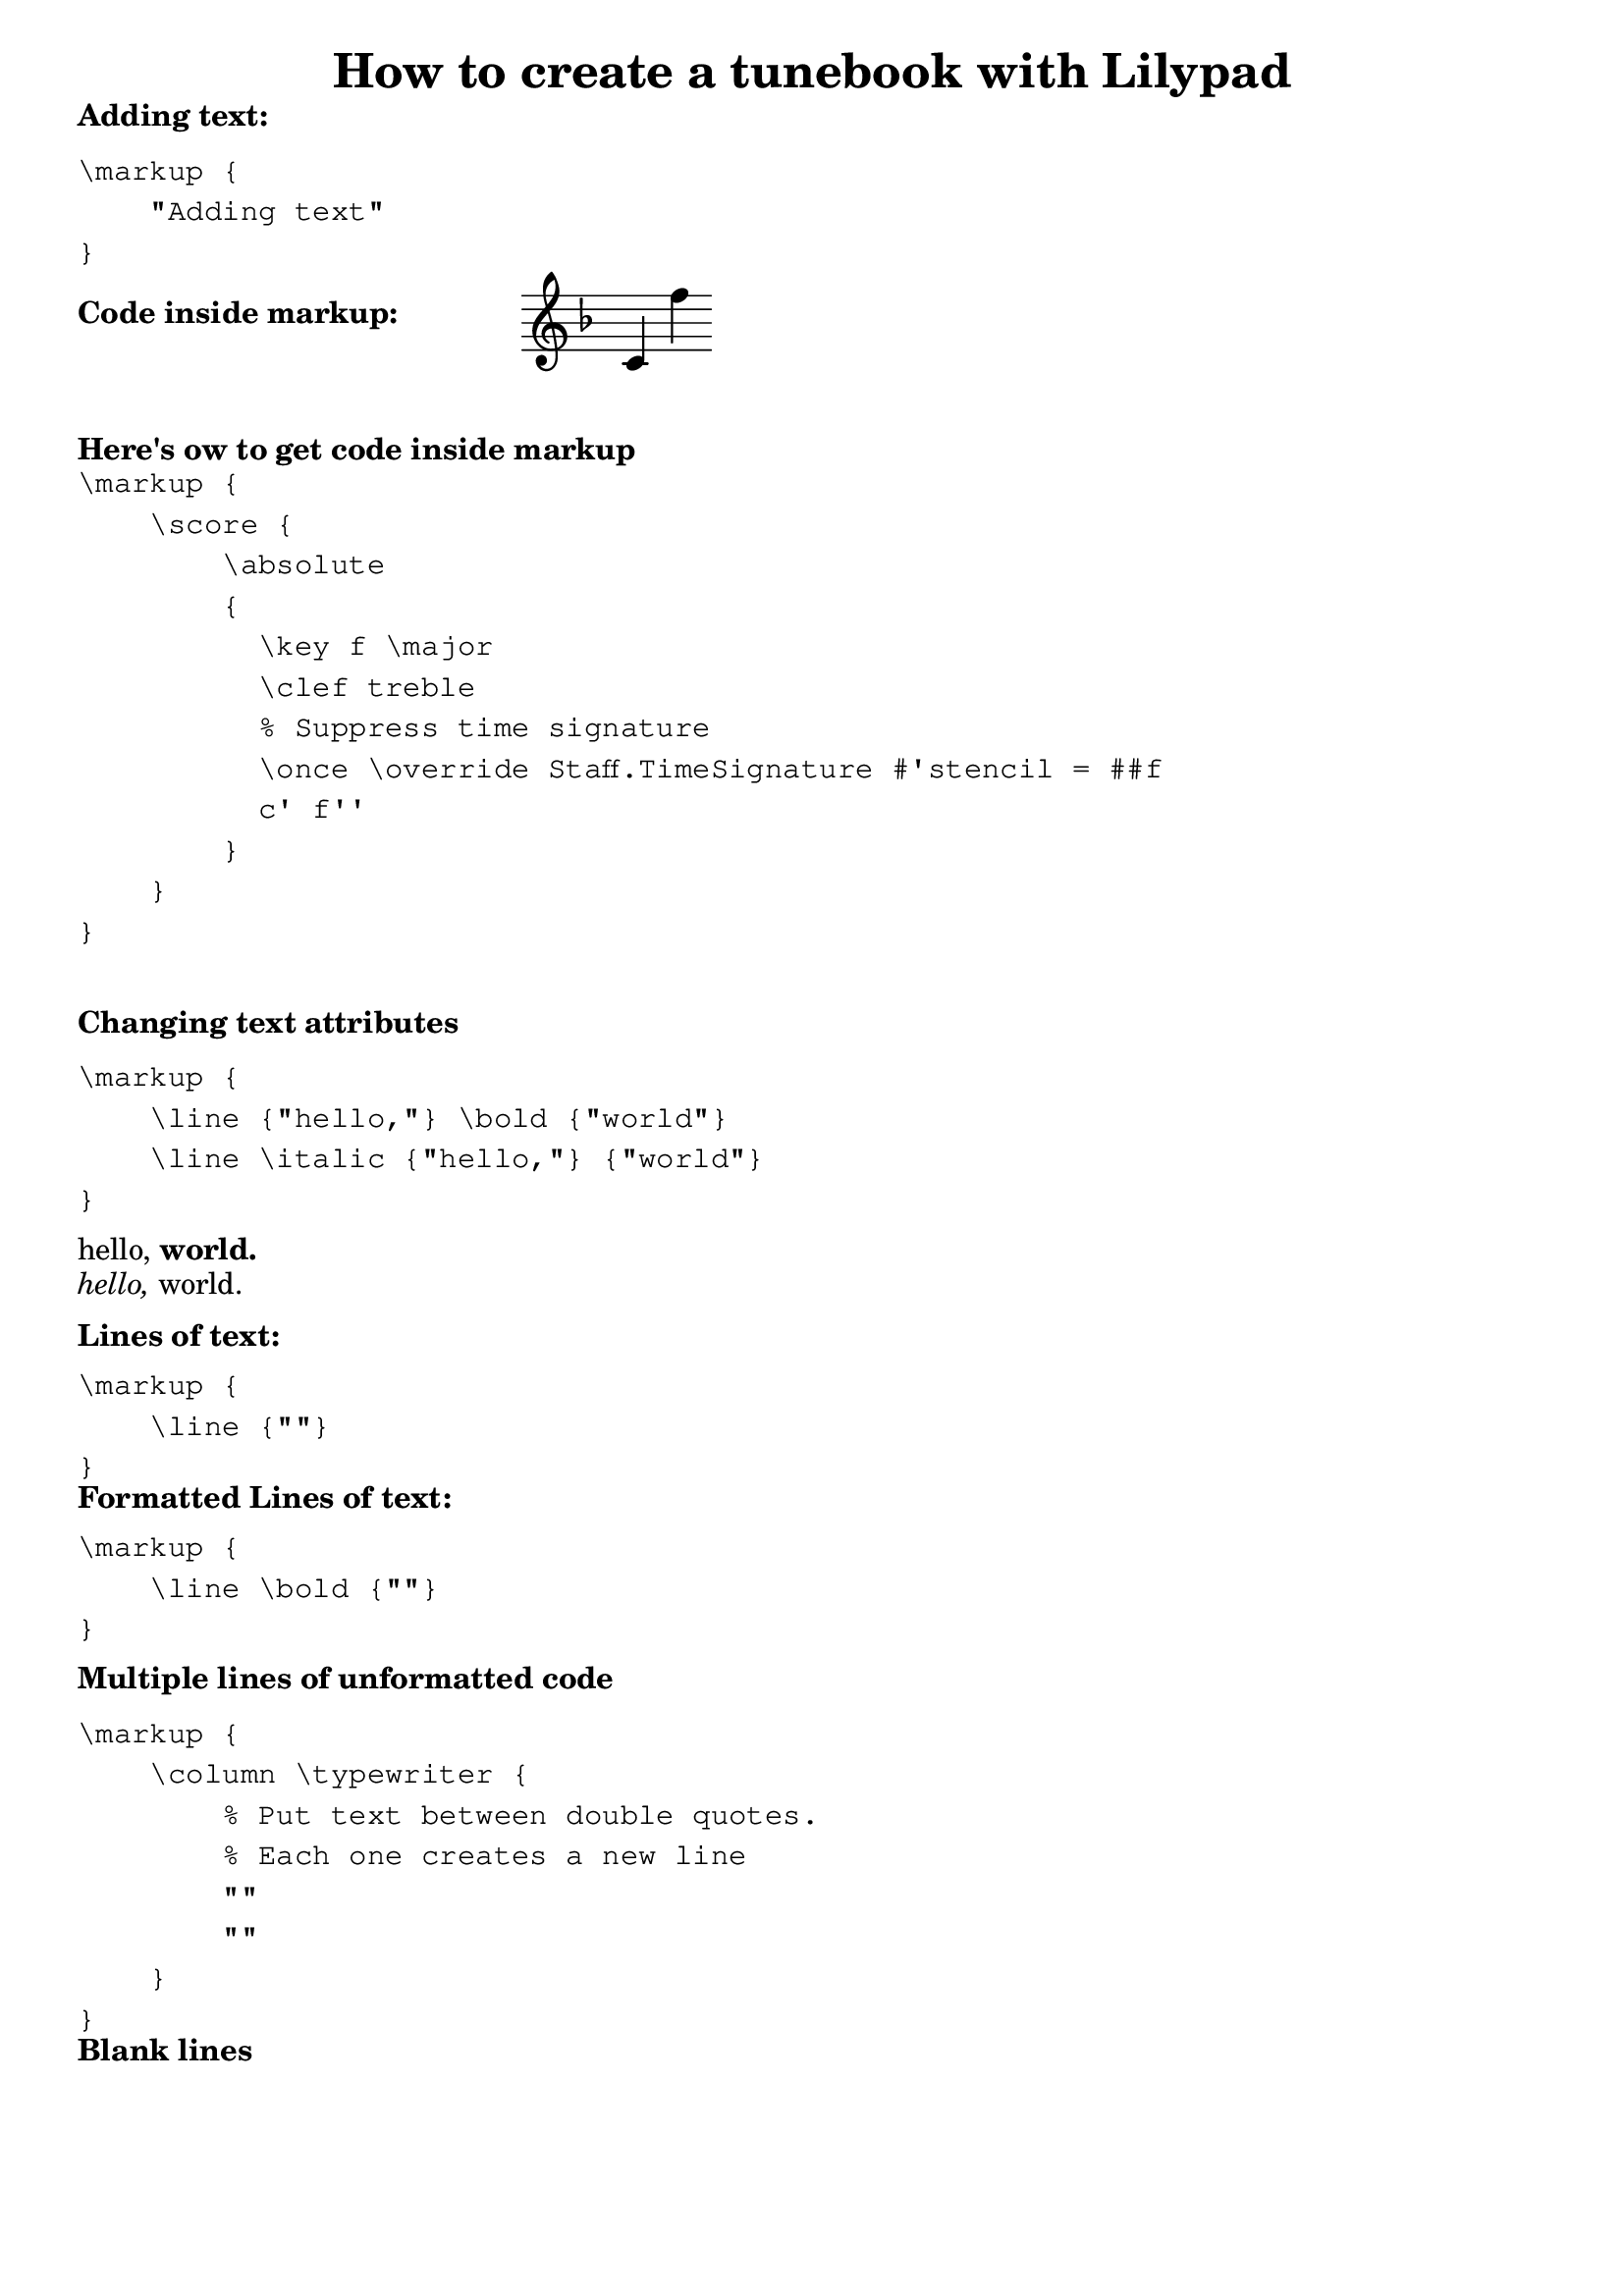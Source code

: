 % Minimum Lilypad version required for the non-music variables feature
\version "2.19.54"  

\header {
  	title = "How to create a tunebook with Lilypad"
}

\markup {
	\line \bold { "Adding text:" }
}
\markup {
	\vspace #1
	\column \typewriter {
		"\\markup {"
		"    \"Adding text\""
		"}"
	}
}


% Display range and key. They are side by side,
% so they each get a column.
% Nest \score inside \markup to get 2 columns
\markup {
		\line \bold { "Code inside markup:" }
		\score {
			\absolute 
			{
				\key f \major
				\clef treble
				% Suppress time signature
				\once \override Staff.TimeSignature #'stencil = ##f 
			 c' f'' 
			}
		}
	\line { " " }
} % markup



\markup {
	\vspace #2
	\line \bold { "Here's ow to get code inside markup" }
}
\markup {
	\column \typewriter {
	"\\markup {"
    "    \\score {"
	"        \\absolute"
	"        {"
    "          \\key f \\major"
	"          \\clef treble"
	"          % Suppress time signature"
    "          \\once \\override Staff.TimeSignature #'stencil = ##f "
    ""
    "          c' f''" 
	"        }"
    "    }"
	"}"
	} % \typewriter
}



\markup {
	\vspace #2
	\line \bold { "Changing text attributes" }
}
\markup {
	\vspace #1
	\column \typewriter {
		"\\markup {"
		"    \\line {\"hello,\"} \\bold {\"world\"}"
		"    \\line \\italic {\"hello,\"} {\"world\"}"
		"}"
	}
}
\markup {
	\vspace #1
	\line {"hello," } \bold { "world." }
}
\markup {
	\line  \italic {"hello," } { "world." }
}


\markup {
	\vspace #1
	\line \bold { "Lines of text:" }
}
\markup {
	\vspace #1
	\column \typewriter {
		"\\markup {"
		"    \\line {\"\"}"
		"}"
	}
}

\markup {
	\line \bold { "Formatted Lines of text:" }
}
\markup {
	\vspace #1
	\column \typewriter {
		"\\markup {"
		"    \\line \\bold {\"\"}"
		"}"
	}
}


\markup {
	\vspace #1
	\line \bold { "Multiple lines of unformatted code" }
}
\markup {
	\vspace #1
	\column \typewriter {
        "\\markup {"
         "    \\column \\typewriter {"
         "        % Put text between double quotes."
         "        % Each one creates a new line"
         "        \"\""
         "        \"\""
         "    }"
        "}"
    }
}

\markup {
	\line \bold { "Blank lines" }
}
\markup {
	\vspace #-.25
	\column \typewriter {
		"\\markup {"
        "    % Replace #1 with numbers like #6 or #.25"
		"    \vspace #1"
		"}"
	}
}

